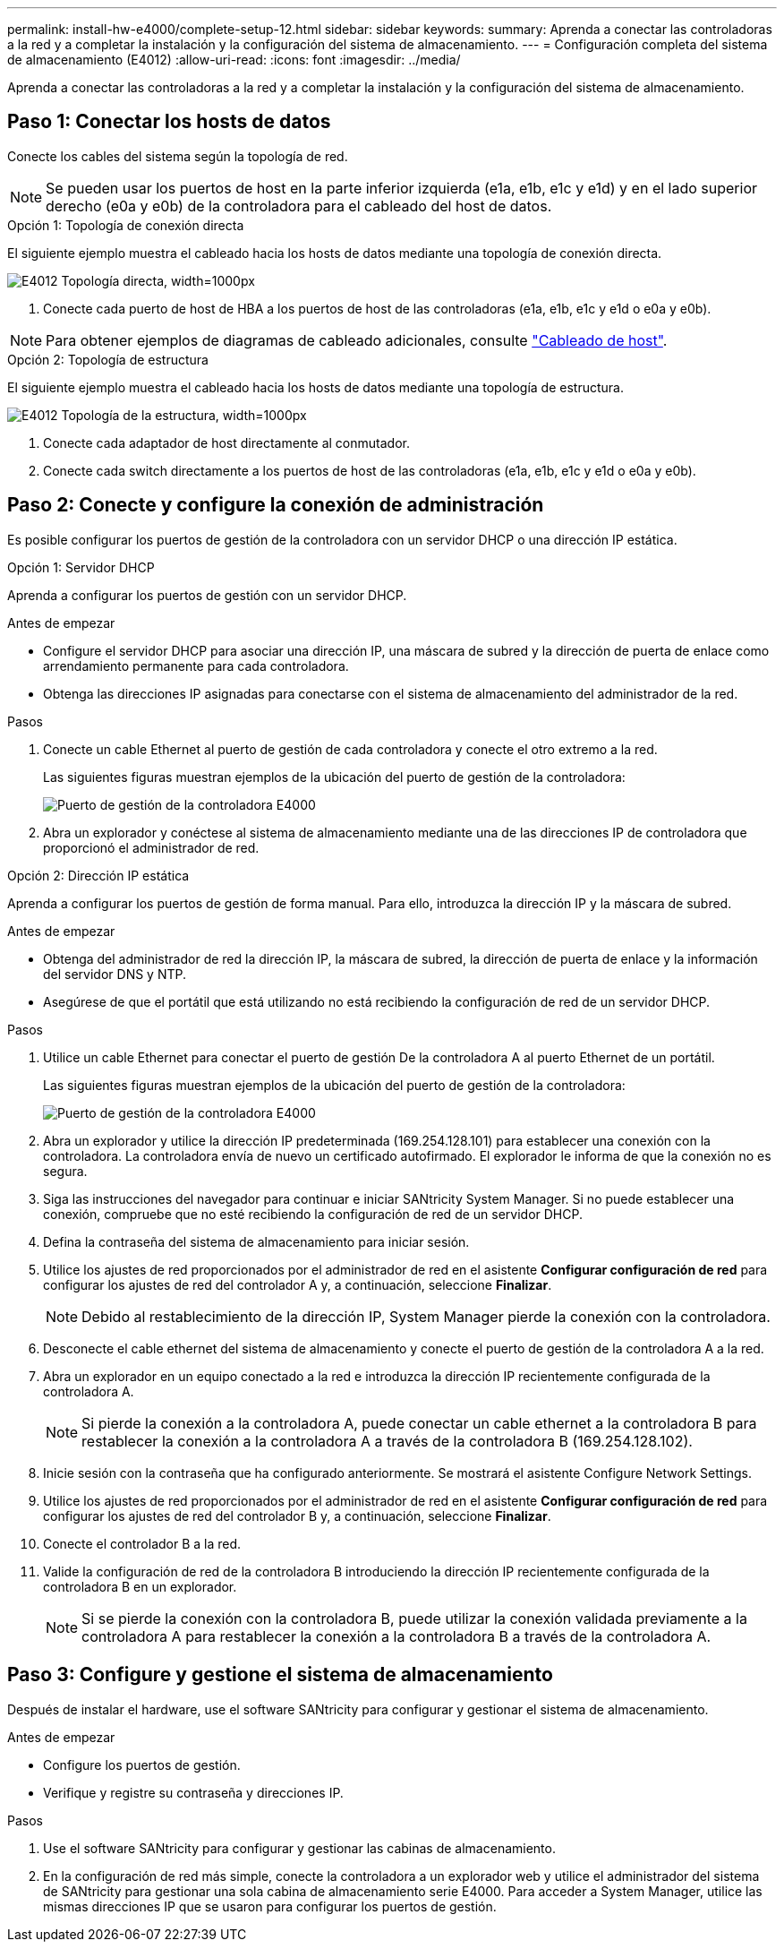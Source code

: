 ---
permalink: install-hw-e4000/complete-setup-12.html 
sidebar: sidebar 
keywords:  
summary: Aprenda a conectar las controladoras a la red y a completar la instalación y la configuración del sistema de almacenamiento. 
---
= Configuración completa del sistema de almacenamiento (E4012)
:allow-uri-read: 
:icons: font
:imagesdir: ../media/


[role="lead"]
Aprenda a conectar las controladoras a la red y a completar la instalación y la configuración del sistema de almacenamiento.



== Paso 1: Conectar los hosts de datos

Conecte los cables del sistema según la topología de red.


NOTE: Se pueden usar los puertos de host en la parte inferior izquierda (e1a, e1b, e1c y e1d) y en el lado superior derecho (e0a y e0b) de la controladora para el cableado del host de datos.

[role="tabbed-block"]
====
.Opción 1: Topología de conexión directa
--
El siguiente ejemplo muestra el cableado hacia los hosts de datos mediante una topología de conexión directa.

image:../media/drw_e4012_direct_topology_ieops-2047.svg["E4012 Topología directa, width=1000px"]

. Conecte cada puerto de host de HBA a los puertos de host de las controladoras (e1a, e1b, e1c y e1d o e0a y e0b).



NOTE: Para obtener ejemplos de diagramas de cableado adicionales, consulte https://docs.netapp.com/us-en/e-series/install-hw-cabling/host-cable-task.html#cabling-for-a-direct-attached-topology["Cableado de host"^].

--
.Opción 2: Topología de estructura
--
El siguiente ejemplo muestra el cableado hacia los hosts de datos mediante una topología de estructura.

image:../media/drw_e4012_fabric_topology_ieops-2046.svg["E4012 Topología de la estructura, width=1000px"]

. Conecte cada adaptador de host directamente al conmutador.
. Conecte cada switch directamente a los puertos de host de las controladoras (e1a, e1b, e1c y e1d o e0a y e0b).


--
====


== Paso 2: Conecte y configure la conexión de administración

Es posible configurar los puertos de gestión de la controladora con un servidor DHCP o una dirección IP estática.

[role="tabbed-block"]
====
.Opción 1: Servidor DHCP
--
Aprenda a configurar los puertos de gestión con un servidor DHCP.

.Antes de empezar
* Configure el servidor DHCP para asociar una dirección IP, una máscara de subred y la dirección de puerta de enlace como arrendamiento permanente para cada controladora.
* Obtenga las direcciones IP asignadas para conectarse con el sistema de almacenamiento del administrador de la red.


.Pasos
. Conecte un cable Ethernet al puerto de gestión de cada controladora y conecte el otro extremo a la red.
+
Las siguientes figuras muestran ejemplos de la ubicación del puerto de gestión de la controladora:

+
image:../media/e4000_management_port.png["Puerto de gestión de la controladora E4000"]

. Abra un explorador y conéctese al sistema de almacenamiento mediante una de las direcciones IP de controladora que proporcionó el administrador de red.


--
.Opción 2: Dirección IP estática
--
Aprenda a configurar los puertos de gestión de forma manual. Para ello, introduzca la dirección IP y la máscara de subred.

.Antes de empezar
* Obtenga del administrador de red la dirección IP, la máscara de subred, la dirección de puerta de enlace y la información del servidor DNS y NTP.
* Asegúrese de que el portátil que está utilizando no está recibiendo la configuración de red de un servidor DHCP.


.Pasos
. Utilice un cable Ethernet para conectar el puerto de gestión De la controladora A al puerto Ethernet de un portátil.
+
Las siguientes figuras muestran ejemplos de la ubicación del puerto de gestión de la controladora:

+
image:../media/e4000_management_port.png["Puerto de gestión de la controladora E4000"]

. Abra un explorador y utilice la dirección IP predeterminada (169.254.128.101) para establecer una conexión con la controladora. La controladora envía de nuevo un certificado autofirmado. El explorador le informa de que la conexión no es segura.
. Siga las instrucciones del navegador para continuar e iniciar SANtricity System Manager. Si no puede establecer una conexión, compruebe que no esté recibiendo la configuración de red de un servidor DHCP.
. Defina la contraseña del sistema de almacenamiento para iniciar sesión.
. Utilice los ajustes de red proporcionados por el administrador de red en el asistente *Configurar configuración de red* para configurar los ajustes de red del controlador A y, a continuación, seleccione *Finalizar*.
+

NOTE: Debido al restablecimiento de la dirección IP, System Manager pierde la conexión con la controladora.

. Desconecte el cable ethernet del sistema de almacenamiento y conecte el puerto de gestión de la controladora A a la red.
. Abra un explorador en un equipo conectado a la red e introduzca la dirección IP recientemente configurada de la controladora A.
+

NOTE: Si pierde la conexión a la controladora A, puede conectar un cable ethernet a la controladora B para restablecer la conexión a la controladora A a través de la controladora B (169.254.128.102).

. Inicie sesión con la contraseña que ha configurado anteriormente. Se mostrará el asistente Configure Network Settings.
. Utilice los ajustes de red proporcionados por el administrador de red en el asistente *Configurar configuración de red* para configurar los ajustes de red del controlador B y, a continuación, seleccione *Finalizar*.
. Conecte el controlador B a la red.
. Valide la configuración de red de la controladora B introduciendo la dirección IP recientemente configurada de la controladora B en un explorador.
+

NOTE: Si se pierde la conexión con la controladora B, puede utilizar la conexión validada previamente a la controladora A para restablecer la conexión a la controladora B a través de la controladora A.



--
====


== Paso 3: Configure y gestione el sistema de almacenamiento

Después de instalar el hardware, use el software SANtricity para configurar y gestionar el sistema de almacenamiento.

.Antes de empezar
* Configure los puertos de gestión.
* Verifique y registre su contraseña y direcciones IP.


.Pasos
. Use el software SANtricity para configurar y gestionar las cabinas de almacenamiento.
. En la configuración de red más simple, conecte la controladora a un explorador web y utilice el administrador del sistema de SANtricity para gestionar una sola cabina de almacenamiento serie E4000. Para acceder a System Manager, utilice las mismas direcciones IP que se usaron para configurar los puertos de gestión.

